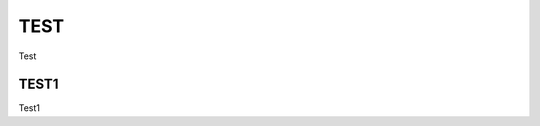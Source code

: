 
.. _h33b274b1168291c102a443d375e3541:

TEST
####

Test

.. _h2536333f1e3635794a254f4a154f53:

TEST1
*****

Test1

.. bottom of content
